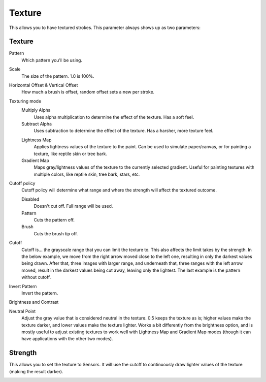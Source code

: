 .. meta::
   :description:
        The texture brush settings option in Krita.

.. metadata-placeholder

   :authors: - Wolthera van Hövell tot Westerflier <griffinvalley@gmail.com>
             - Scott Petrovic
             - Peter Schatz
   :license: GNU free documentation license 1.3 or later.

.. index:: Texture, Patterns
.. _option_texture:

=======
Texture
=======

This allows you to have textured strokes. This parameter always shows up as two parameters:

Texture
-------

Pattern
    Which pattern you'll be using. 
Scale
    The size of the pattern. 1.0 is 100%.

    .. image:: /images/brushes/Krita_2_9_brushengine_texture_05.png
Horizontal Offset & Vertical Offset
    How much a brush is offset, random offset sets a new per stroke.

    .. image:: /images/brushes/Krita_2_9_brushengine_texture_04.png
Texturing mode
    Multiply Alpha
        Uses alpha multiplication to determine the effect of the texture. Has a soft feel.
    Subtract Alpha
        Uses subtraction to determine the effect of the texture. Has a harsher, more texture feel.
        
    .. versionadded:: 4.4
        Lightness and Gradient Map options:
    
    Lightness Map
        Applies lightness values of the texture to the paint.  Can be used to simulate paper/canvas, or for painting a texture, like reptile skin or tree bark.
    Gradient Map
        Maps gray/lightness values of the texture to the currently selected gradient.  Useful for painting textures with multiple colors, like reptile skin, tree bark, stars, etc.
        
    .. image:: /images/brushes/Krita_2_9_brushengine_texture_01.png
    .. image:: /images/brushes/Krita_4_4_brushengine_texture_lightness_gradient_demo.png

Cutoff policy
    Cutoff policy will determine what range and where the strength will affect the textured outcome.

    Disabled
        Doesn't cut off. Full range will be used.
    Pattern
        Cuts the pattern off.
    Brush
        Cuts the brush tip off.

    .. image:: /images/brushes/Krita_2_9_brushengine_texture_02.png

Cutoff
    Cutoff is... the grayscale range that you can limit the texture to. This also affects the limit takes by the strength. In the below example, we move from the right arrow moved close to the left one, resulting in only the darkest values being drawn. After that, three images with larger range, and underneath that, three ranges with the left arrow moved, result in the darkest values being cut away, leaving only the lightest. The last example is the pattern without cutoff.

    .. image:: /images/brushes/Krita_2_9_brushengine_texture_07.png

Invert Pattern
    Invert the pattern.

    .. image:: /images/brushes/Krita_2_9_brushengine_texture_06.png

Brightness and Contrast

.. versionadded:: 3.3.1

    Adjust the pattern with a simple brightness/contrast filter to make it easier to use. Because Subtract and Multiply work differently, it's recommended to use different values with each:

    .. image:: /images/brushes/Krita_3_1_brushengine_texture_07.png
    
.. versionadded:: 4.4
    Neutral Point adjustment:

Neutral Point
    Adjust the gray value that is considered neutral in the texture.  0.5 keeps the texture as is; higher values make the texture darker, and lower values make the texture lighter.  Works a bit differently from the brightness option, and is mostly useful to adjust existing textures to work well with Lightness Map and Gradient Map modes (though it can have applications with the other two modes).

Strength
--------

This allows you to set the texture to Sensors. It will use the cutoff to continuously draw lighter values of the texture (making the result darker).   

.. versionadded:: 4.4
    For Lightness Map and Gradient Map modes, :guilabel:`Strength` controls how much of the texture is applied compared to how much of the selected paint color comes through.

.. image:: /images/brushes/Krita_2_9_brushengine_texture_03.png

.. seealso::

    `David Revoy describing the texture feature (old) <https://www.davidrevoy.com/article107/textured-brush-in-floss-digital-painting>`_.
